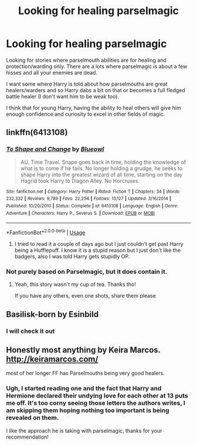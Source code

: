 #+TITLE: Looking for healing parselmagic

* Looking for healing parselmagic
:PROPERTIES:
:Author: zenru
:Score: 7
:DateUnix: 1577684109.0
:DateShort: 2019-Dec-30
:FlairText: Request
:END:
Looking for stories where parselmouth abilities are for healing and protection/warding only. There are a lots where parselmagic is about a few hisses and all your enemies are dead.

I want some where Harry is told about how parselmouths are great healers/warders and so Harry dabs a bit on that or becomes a full fledged battle healer (I don't want him to be weak too).

I think that for young Harry, having the ability to heal others will give him enough confidence and curiosity to excel in other fields of magic.


** linkffn(6413108)
:PROPERTIES:
:Author: OSRS_King_Graham
:Score: 4
:DateUnix: 1577684336.0
:DateShort: 2019-Dec-30
:END:

*** [[https://www.fanfiction.net/s/6413108/1/][*/To Shape and Change/*]] by [[https://www.fanfiction.net/u/1201799/Blueowl][/Blueowl/]]

#+begin_quote
  AU. Time Travel. Snape goes back in time, holding the knowledge of what is to come if he fails. No longer holding a grudge, he seeks to shape Harry into the greatest wizard of all time, starting on the day Hagrid took Harry to Diagon Alley. No Horcruxes.
#+end_quote

^{/Site/:} ^{fanfiction.net} ^{*|*} ^{/Category/:} ^{Harry} ^{Potter} ^{*|*} ^{/Rated/:} ^{Fiction} ^{T} ^{*|*} ^{/Chapters/:} ^{34} ^{*|*} ^{/Words/:} ^{232,332} ^{*|*} ^{/Reviews/:} ^{9,789} ^{*|*} ^{/Favs/:} ^{22,254} ^{*|*} ^{/Follows/:} ^{13,127} ^{*|*} ^{/Updated/:} ^{3/16/2014} ^{*|*} ^{/Published/:} ^{10/20/2010} ^{*|*} ^{/Status/:} ^{Complete} ^{*|*} ^{/id/:} ^{6413108} ^{*|*} ^{/Language/:} ^{English} ^{*|*} ^{/Genre/:} ^{Adventure} ^{*|*} ^{/Characters/:} ^{Harry} ^{P.,} ^{Severus} ^{S.} ^{*|*} ^{/Download/:} ^{[[http://www.ff2ebook.com/old/ffn-bot/index.php?id=6413108&source=ff&filetype=epub][EPUB]]} ^{or} ^{[[http://www.ff2ebook.com/old/ffn-bot/index.php?id=6413108&source=ff&filetype=mobi][MOBI]]}

--------------

*FanfictionBot*^{2.0.0-beta} | [[https://github.com/tusing/reddit-ffn-bot/wiki/Usage][Usage]]
:PROPERTIES:
:Author: FanfictionBot
:Score: 2
:DateUnix: 1577684400.0
:DateShort: 2019-Dec-30
:END:

**** I tried to read it a couple of days ago but I just couldn't get past Harry being a Hufflepuff. I know it is a stupid reason but I just don't like the badgers, also I was told Harry gets stupidly OP.
:PROPERTIES:
:Author: zenru
:Score: -2
:DateUnix: 1577685436.0
:DateShort: 2019-Dec-30
:END:


*** Not purely based on Parselmagic, but it does contain it.
:PROPERTIES:
:Author: OSRS_King_Graham
:Score: 2
:DateUnix: 1577684466.0
:DateShort: 2019-Dec-30
:END:

**** Yeah, this story wasn't my cup of tea. Thanks tho!

If you have any others, even one shots, share them please
:PROPERTIES:
:Author: zenru
:Score: 2
:DateUnix: 1577686050.0
:DateShort: 2019-Dec-30
:END:


** Basilisk-born by Esinbild
:PROPERTIES:
:Author: ZacSt
:Score: 2
:DateUnix: 1577701866.0
:DateShort: 2019-Dec-30
:END:

*** I will check it out
:PROPERTIES:
:Author: zenru
:Score: 1
:DateUnix: 1577772165.0
:DateShort: 2019-Dec-31
:END:


** Honestly most anything by Keira Marcos. [[http://keiramarcos.com/]]

most of her longer FF has Parselmouths being very good healers.
:PROPERTIES:
:Author: Luckeeiam
:Score: 1
:DateUnix: 1577765286.0
:DateShort: 2019-Dec-31
:END:

*** Ugh, I started reading one and the fact that Harry and Hermione declared their undying love for each other at 13 puts me off. It's too corny seeing those letters the authors writes, I am skipping them hoping nothing too important is being revealed on them.

I like the approach he is taking with parselmagic, thanks for your recommendation!
:PROPERTIES:
:Author: zenru
:Score: 1
:DateUnix: 1577772149.0
:DateShort: 2019-Dec-31
:END:
